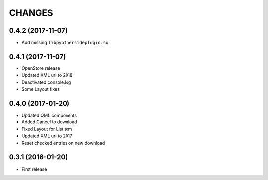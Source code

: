 CHANGES
=======

0.4.2 (2017-11-07)
------------------

- Add missing ``libpyothersideplugin.so``

0.4.1 (2017-11-07)
------------------

- OpenStore release

- Updated XML url to 2018

- Deactivated console.log

- Some Layout fixes

0.4.0 (2017-01-20)
------------------

- Updated QML components

- Added Cancel to download

- Fixed Layout for ListItem

- Updated XML url to 2017

- Reset checked entries on new download

0.3.1 (2016-01-20)
------------------

- First release
